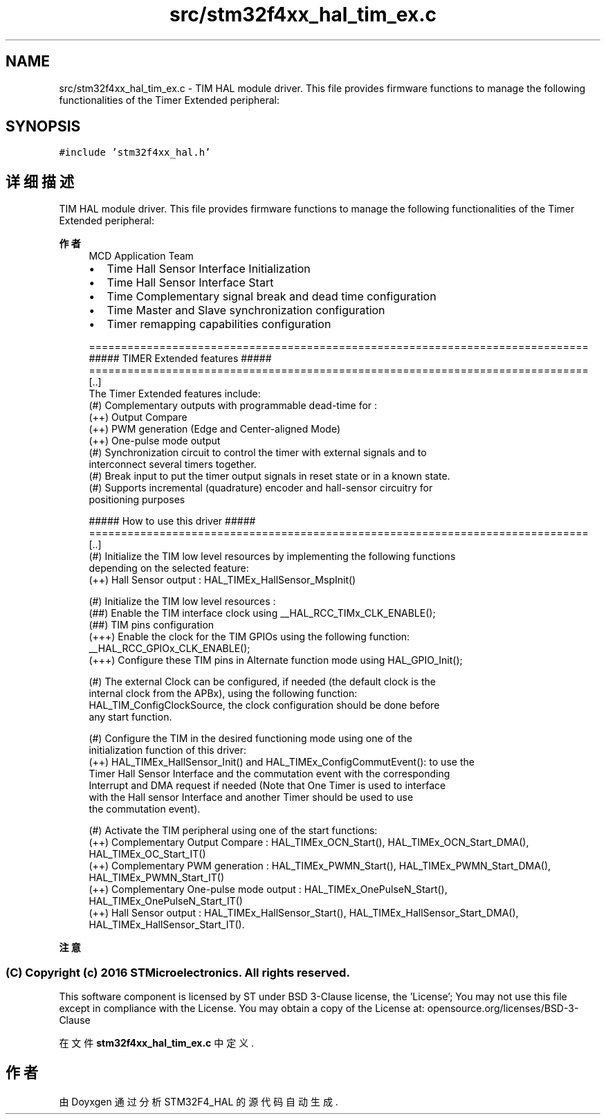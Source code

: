 .TH "src/stm32f4xx_hal_tim_ex.c" 3 "2020年 八月 7日 星期五" "Version 1.24.0" "STM32F4_HAL" \" -*- nroff -*-
.ad l
.nh
.SH NAME
src/stm32f4xx_hal_tim_ex.c \- TIM HAL module driver\&. This file provides firmware functions to manage the following functionalities of the Timer Extended peripheral:  

.SH SYNOPSIS
.br
.PP
\fC#include 'stm32f4xx_hal\&.h'\fP
.br

.SH "详细描述"
.PP 
TIM HAL module driver\&. This file provides firmware functions to manage the following functionalities of the Timer Extended peripheral: 


.PP
\fB作者\fP
.RS 4
MCD Application Team
.IP "\(bu" 2
Time Hall Sensor Interface Initialization
.IP "\(bu" 2
Time Hall Sensor Interface Start
.IP "\(bu" 2
Time Complementary signal break and dead time configuration
.IP "\(bu" 2
Time Master and Slave synchronization configuration
.IP "\(bu" 2
Timer remapping capabilities configuration 
.PP
.nf
==============================================================================
                    ##### TIMER Extended features #####
==============================================================================
[..]
  The Timer Extended features include:
  (#) Complementary outputs with programmable dead-time for :
      (++) Output Compare
      (++) PWM generation (Edge and Center-aligned Mode)
      (++) One-pulse mode output
  (#) Synchronization circuit to control the timer with external signals and to
      interconnect several timers together.
  (#) Break input to put the timer output signals in reset state or in a known state.
  (#) Supports incremental (quadrature) encoder and hall-sensor circuitry for
      positioning purposes

          ##### How to use this driver #####
==============================================================================
  [..]
   (#) Initialize the TIM low level resources by implementing the following functions
       depending on the selected feature:
         (++) Hall Sensor output : HAL_TIMEx_HallSensor_MspInit()

   (#) Initialize the TIM low level resources :
      (##) Enable the TIM interface clock using __HAL_RCC_TIMx_CLK_ENABLE();
      (##) TIM pins configuration
          (+++) Enable the clock for the TIM GPIOs using the following function:
            __HAL_RCC_GPIOx_CLK_ENABLE();
          (+++) Configure these TIM pins in Alternate function mode using HAL_GPIO_Init();

   (#) The external Clock can be configured, if needed (the default clock is the
       internal clock from the APBx), using the following function:
       HAL_TIM_ConfigClockSource, the clock configuration should be done before
       any start function.

   (#) Configure the TIM in the desired functioning mode using one of the
       initialization function of this driver:
        (++) HAL_TIMEx_HallSensor_Init() and HAL_TIMEx_ConfigCommutEvent(): to use the
             Timer Hall Sensor Interface and the commutation event with the corresponding
             Interrupt and DMA request if needed (Note that One Timer is used to interface
             with the Hall sensor Interface and another Timer should be used to use
             the commutation event).

   (#) Activate the TIM peripheral using one of the start functions:
         (++) Complementary Output Compare : HAL_TIMEx_OCN_Start(), HAL_TIMEx_OCN_Start_DMA(), HAL_TIMEx_OC_Start_IT()
         (++) Complementary PWM generation : HAL_TIMEx_PWMN_Start(), HAL_TIMEx_PWMN_Start_DMA(), HAL_TIMEx_PWMN_Start_IT()
         (++) Complementary One-pulse mode output : HAL_TIMEx_OnePulseN_Start(), HAL_TIMEx_OnePulseN_Start_IT()
         (++) Hall Sensor output : HAL_TIMEx_HallSensor_Start(), HAL_TIMEx_HallSensor_Start_DMA(), HAL_TIMEx_HallSensor_Start_IT().
.fi
.PP

.PP
.RE
.PP
\fB注意\fP
.RS 4
.RE
.PP
.SS "(C) Copyright (c) 2016 STMicroelectronics\&. All rights reserved\&."
.PP
This software component is licensed by ST under BSD 3-Clause license, the 'License'; You may not use this file except in compliance with the License\&. You may obtain a copy of the License at: opensource\&.org/licenses/BSD-3-Clause 
.PP
在文件 \fBstm32f4xx_hal_tim_ex\&.c\fP 中定义\&.
.SH "作者"
.PP 
由 Doyxgen 通过分析 STM32F4_HAL 的 源代码自动生成\&.
